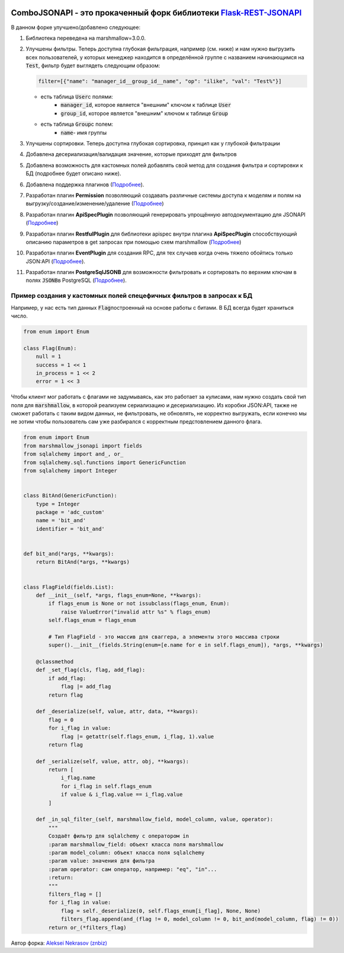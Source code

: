 .. image:: https://badge.fury.io/py/Flask-REST-JSONAPI.svg
    :target: https://badge.fury.io/py/Flask-REST-JSONAPI
.. image:: https://travis-ci.org/miLibris/flask-rest-jsonapi.svg
    :target: https://travis-ci.org/miLibris/flask-rest-jsonapi
.. image:: https://coveralls.io/repos/github/miLibris/flask-rest-jsonapi/badge.svg
    :target: https://coveralls.io/github/miLibris/flask-rest-jsonapi
.. image:: https://readthedocs.org/projects/flask-rest-jsonapi/badge/?version=latest
    :target: http://flask-rest-jsonapi.readthedocs.io/en/latest/?badge=latest
    :alt: Documentation Status


ComboJSONAPI - это прокаченный форк библиотеки `Flask-REST-JSONAPI <https://flask-rest-jsonapi.readthedocs.io/en/latest/quickstart.html>`_
==========================================================================================================================================
В данном форке улучшено/добавлено следующее:

1.  Библиотека переведена на marshmallow=3.0.0.
2.  Улучшены фильтры. Теперь доступна глубокая фильтрация, например (см. ниже) и нам нужно выгрузить всех пользователей, у которых менеджер находится в определённой группе с названием начинающимся на `Test`:code:\, фильтр будет выглядеть следующим образом:

    .. code:: python

        filter=[{"name": "manager_id__group_id__name", "op": "ilike", "val": "Test%"}]

    - есть таблица `User`:code:\ с полями:
        - `manager_id`:code:\,  которое является "внешним" ключом к таблице `User`:code:\
        - `group_id`:code:\,  которое является "внешним" ключом к таблице `Group`:code:\
    - есть таблица `Group`:code:\ с полем:
        - `name`:code:\ - имя группы
3. Улучшены сортировки. Теперь доступна глубокая сортировка, принцип как у глубокой фильтрации
4. Добавлена десериализация/валидация значение, которые приходят для фильтров
5. Добавлена возможность для кастомных полей добавлять свой метод для создания фильтра и сортировки к БД (подробнее будет описано ниже).
6. Добавлена поддержка плагинов (`Подробнее <docs/plugins/create_plugins.rst>`_).
7. Разработан плагин **Permission** позволяющий создавать различные системы доступа к моделям и полям на выгрузку/создание/изменение/удаление (`Подробнее <docs/plugins/permission_plugin.rst>`_)
8. Разработан плагин **ApiSpecPlugin** позволяющий генерировать упрощённую автодокументацию для JSONAPI (`Подробнее <docs/plugins/api_spec_plugin.rst>`_)
9. Разработан плагин **RestfulPlugin** для библиотеки apispec внутри плагина **ApiSpecPlugin** способствующий описанию параметров в get запросах при помощью схем marshmallow (`Подробнее <docs/plugins/restful_plugin.rst>`_)
10. Разработан плагин **EventPlugin** для создания RPC, для тех случаев когда очень тяжело обойтись только JSON:API (`Подробнее <docs/plugins/event_plugin.rst>`_).
11. Разработан плагин **PostgreSqlJSONB** для возможности фильтровать и сортировать по верхним ключам в полях `JSONB`:code:\ в PostgreSQL (`Подробнее <docs/plugins/postgresql_jsonb.rst>`_).


Пример создания у кастомных полей спецефичных фильтров в запросах к БД
----------------------------------------------------------------------
Например, у нас есть тип данных `Flag`:code:\ построенный на основе работы с битами. В БД всегда будет храниться число.

.. code:: python

    from enum import Enum

    class Flag(Enum):
        null = 1
        success = 1 << 1
        in_process = 1 << 2
        error = 1 << 3

Чтобы клиент мог работать с флагами не задумываясь, как это работает за кулисами, нам нужно создать свой тип поля для
`marshmallow`:code:\, в которой реализуем сериализацию и десериализацию. Из коробки JSON:API, также не сможет работать с
таким видом данных, не фильтровать, не обновлять, не корректно выгружать, если конечно мы не зотим чтобы пользователь
сам уже разбирался с корректным предстовлением данного флага.

.. code:: python

    from enum import Enum
    from marshmallow_jsonapi import fields
    from sqlalchemy import and_, or_
    from sqlalchemy.sql.functions import GenericFunction
    from sqlalchemy import Integer


    class BitAnd(GenericFunction):
        type = Integer
        package = 'adc_custom'
        name = 'bit_and'
        identifier = 'bit_and'


    def bit_and(*args, **kwargs):
        return BitAnd(*args, **kwargs)


    class FlagField(fields.List):
        def __init__(self, *args, flags_enum=None, **kwargs):
            if flags_enum is None or not issubclass(flags_enum, Enum):
                raise ValueError("invalid attr %s" % flags_enum)
            self.flags_enum = flags_enum

            # Тип FlagField - это массив для сваггера, а элементы этого массива строки
            super().__init__(fields.String(enum=[e.name for e in self.flags_enum]), *args, **kwargs)

        @classmethod
        def _set_flag(cls, flag, add_flag):
            if add_flag:
                flag |= add_flag
            return flag

        def _deserialize(self, value, attr, data, **kwargs):
            flag = 0
            for i_flag in value:
                flag |= getattr(self.flags_enum, i_flag, 1).value
            return flag

        def _serialize(self, value, attr, obj, **kwargs):
            return [
                i_flag.name
                for i_flag in self.flags_enum
                if value & i_flag.value == i_flag.value
            ]

        def _in_sql_filter_(self, marshmallow_field, model_column, value, operator):
            """
            Создаёт фильтр для sqlalchemy с оператором in
            :param marshmallow_field: объект класса поля marshmallow
            :param model_column: объект класса поля sqlalchemy
            :param value: значения для фильтра
            :param operator: сам оператор, например: "eq", "in"...
            :return:
            """
            filters_flag = []
            for i_flag in value:
                flag = self._deserialize(0, self.flags_enum[i_flag], None, None)
                filters_flag.append(and_(flag != 0, model_column != 0, bit_and(model_column, flag) != 0))
            return or_(*filters_flag)




Автор форка: `Aleksei Nekrasov (znbiz) <https://github.com/Znbiz>`_
